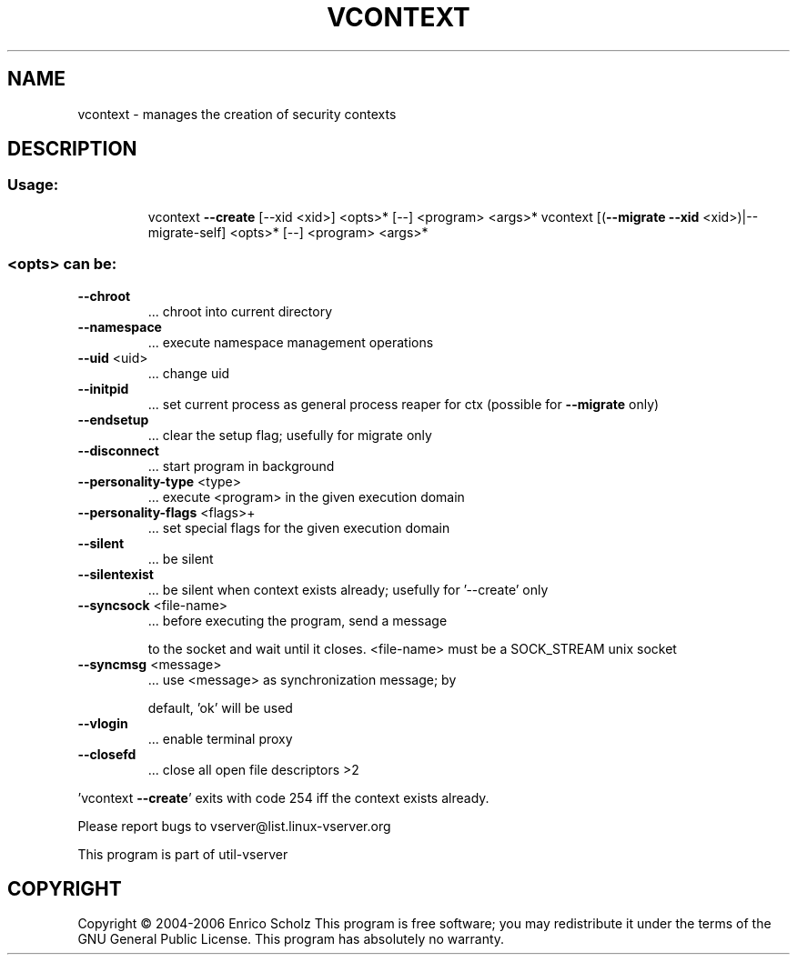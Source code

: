 .\" DO NOT MODIFY THIS FILE!  It was generated by help2man 1.41.2.
.TH VCONTEXT "8" "May 2013" "vcontext  -- manages the creation of security contexts" "System Administration"
.SH NAME
vcontext \- manages the creation of security contexts
.SH DESCRIPTION
.SS "Usage:"
.IP
vcontext \fB\-\-create\fR [\-\-xid <xid>] <opts>* [\-\-] <program> <args>*
vcontext [(\fB\-\-migrate\fR \fB\-\-xid\fR <xid>)|\-\-migrate\-self]  <opts>* [\-\-] <program> <args>*
.SS "<opts> can be:"
.TP
\fB\-\-chroot\fR
\&...  chroot into current directory
.TP
\fB\-\-namespace\fR
\&...  execute namespace management operations
.TP
\fB\-\-uid\fR <uid>
\&...  change uid
.TP
\fB\-\-initpid\fR
\&...  set current process as general process reaper
for ctx (possible for \fB\-\-migrate\fR only)
.TP
\fB\-\-endsetup\fR
\&...  clear the setup flag; usefully for migrate only
.TP
\fB\-\-disconnect\fR
\&...  start program in background
.TP
\fB\-\-personality\-type\fR <type>
\&...  execute <program> in the given execution domain
.TP
\fB\-\-personality\-flags\fR <flags>+
\&...  set special flags for the given execution domain
.TP
\fB\-\-silent\fR
\&...  be silent
.TP
\fB\-\-silentexist\fR
\&...  be silent when context exists already; usefully
for '\-\-create' only
.TP
\fB\-\-syncsock\fR <file\-name>
\&...  before executing the program, send a message
.IP
to the socket and wait until it closes.
<file\-name> must be a SOCK_STREAM unix socket
.TP
\fB\-\-syncmsg\fR <message>
\&...  use <message> as synchronization message; by
.IP
default, 'ok' will be used
.TP
\fB\-\-vlogin\fR
\&...  enable terminal proxy
.TP
\fB\-\-closefd\fR
\&...  close all open file descriptors >2
.PP
\&'vcontext \fB\-\-create\fR' exits with code 254 iff the context exists already.
.PP
Please report bugs to vserver@list.linux\-vserver.org
.PP
This program is part of util\-vserver
.SH COPYRIGHT
Copyright \(co 2004\-2006 Enrico Scholz
This program is free software; you may redistribute it under the terms of
the GNU General Public License.  This program has absolutely no warranty.
